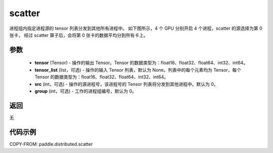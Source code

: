 .. _cn_api_distributed_scatter:

scatter
-------------------------------


.. py:function:: paddle.distributed.scatter(tensor, tensor_list=None, src=0, group=0)

进程组内指定进程源的 tensor 列表分发到其他所有进程中。
如下图所示，4 个 GPU 分别开启 4 个进程，scatter 的源选择为第 0 张卡，
经过 scatter 算子后，会将第 0 张卡的数据平均分到所有卡上。

.. image:: ./img/scatter.png
  :width: 800
  :alt: scatter
  :align: center

参数
:::::::::
    - **tensor** (Tensor) - 操作的输出 Tensor。Tensor 的数据类型为：float16、float32、float64、int32、int64。
    - **tensor_list** (list，可选) - 操作的输入 Tensor 列表，默认为 None。列表中的每个元素均为 Tensor，每个 Tensor 的数据类型为：float16、float32、float64、int32、int64。
    - **src** (int，可选) - 操作的源进程号，该进程号的 Tensor 列表将分发到其他进程中。默认为 0。
    - **group** (int，可选) - 工作的进程组编号，默认为 0。

返回
:::::::::
无

代码示例
:::::::::
COPY-FROM: paddle.distributed.scatter
